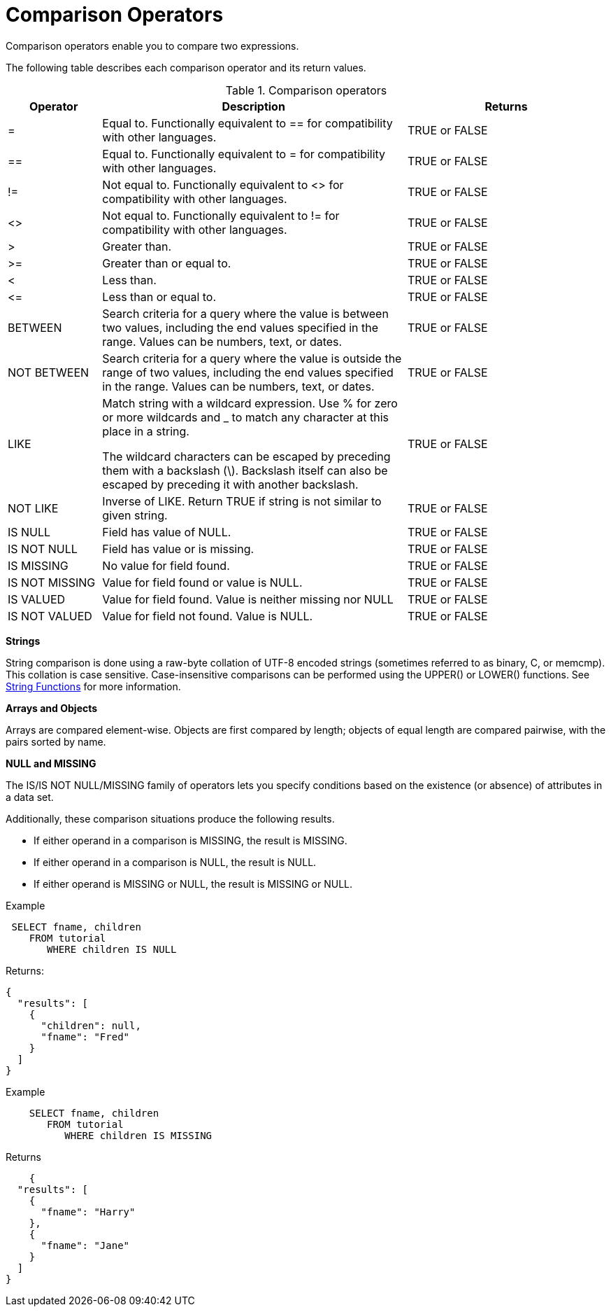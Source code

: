 = Comparison Operators
:page-type: concept

Comparison operators enable you to compare two expressions.

The following table describes each comparison operator and its return values.

.Comparison operators
[cols="100,326,213"]
|===
| Operator | Description | Returns

| =
| Equal to.
Functionally equivalent to == for compatibility with other languages.
| TRUE or FALSE

| ==
| Equal to.
Functionally equivalent to = for compatibility with other languages.
| TRUE or FALSE

| !=
| Not equal to.
Functionally equivalent to <> for compatibility with other languages.
| TRUE or FALSE

| <>
| Not equal to.
Functionally equivalent to != for compatibility with other languages.
| TRUE or FALSE

| >
| Greater than.
| TRUE or FALSE

| >=
| Greater than or equal to.
| TRUE or FALSE

| <
| Less than.
| TRUE or FALSE

| \<=
| Less than or equal to.
| TRUE or FALSE

| BETWEEN
| Search criteria for a query where the value is between two values, including the end values specified in the range.
Values can be numbers, text, or dates.
| TRUE or FALSE

| NOT BETWEEN
| Search criteria for a query where the value is outside the range of two values, including the end values specified in the range.
Values can be numbers, text, or dates.
| TRUE or FALSE

| LIKE
| Match string with a wildcard expression.
Use % for zero or more wildcards and _ to match any character at this place in a string.

The wildcard characters can be escaped by preceding them with a backslash (\).
Backslash itself can also be escaped by preceding it with another backslash.
| TRUE or FALSE

| NOT LIKE
| Inverse of LIKE.
Return TRUE if string is not similar to given string.
| TRUE or FALSE

| IS NULL
| Field has value of NULL.
| TRUE or FALSE

| IS NOT NULL
| Field has value or is missing.
| TRUE or FALSE

| IS MISSING
| No value for field found.
| TRUE or FALSE

| IS NOT MISSING
| Value for field found or value is NULL.
| TRUE or FALSE

| IS VALUED
| Value for field found.
Value is neither missing nor NULL
| TRUE or FALSE

| IS NOT VALUED
| Value for field not found.
Value is NULL.
| TRUE or FALSE
|===

*Strings*

String comparison is done using a raw-byte collation of UTF-8 encoded strings (sometimes referred to as binary, C, or memcmp).
This collation is case sensitive.
Case-insensitive comparisons can be performed using the UPPER() or LOWER() functions.
See xref:n1ql-language-reference/stringfun.adoc[String Functions] for more information.

*Arrays and Objects*

Arrays are compared element-wise.
Objects are first compared by length; objects of equal length are compared pairwise, with the pairs sorted by name.

*NULL and MISSING*

The IS/IS NOT NULL/MISSING family of operators lets you specify conditions based on the existence (or absence) of attributes in a data set.

Additionally, these comparison situations produce the following results.

* If either operand in a comparison is MISSING, the result is MISSING.
* If either operand in a comparison is NULL, the result is NULL.
* If either operand is MISSING or NULL, the result is MISSING or NULL.

Example

----
 SELECT fname, children
    FROM tutorial
       WHERE children IS NULL
----

Returns:

----
{
  "results": [
    {
      "children": null,
      "fname": "Fred"
    }
  ]
}
----

Example

----
    SELECT fname, children
       FROM tutorial
          WHERE children IS MISSING
----

Returns

----
    {
  "results": [
    {
      "fname": "Harry"
    },
    {
      "fname": "Jane"
    }
  ]
}
----
